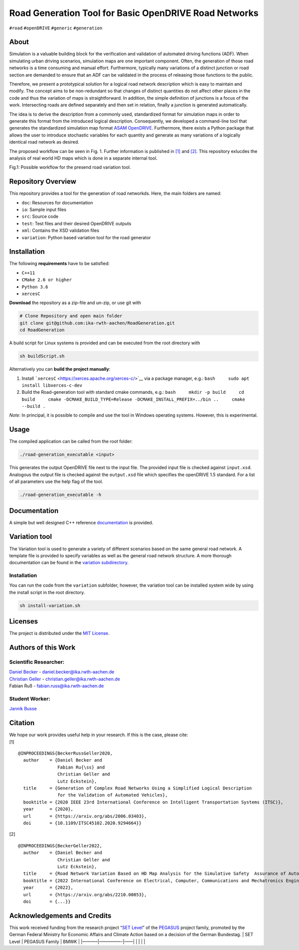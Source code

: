 Road Generation Tool for Basic OpenDRIVE Road Networks
======================================================

| |Build| |MIT|
| ``#road`` ``#openDRIVE`` ``#generic`` ``#generation``

.. raw:: html

   <!--<div align="center">
       <img src="/doc/logo.jpg" width="350px"</img> 
   </div>-->

About
-----

Simulation is a valuable building block for the verification and
validation of automated driving functions (ADF). When simulating urban
driving scenarios, simulation maps are one important component. Often,
the generation of those road networks is a time consuming and manual
effort. Furthermore, typically many variations of a distinct junction or
road section are demanded to ensure that an ADF can be validated in the
process of releasing those functions to the public.

Therefore, we present a prototypical solution for a logical road network
description which is easy to maintain and modify. The concept aims to be
non-redundant so that changes of distinct quantities do not affect other
places in the code and thus the variation of maps is straightforward. In
addition, the simple definition of junctions is a focus of the work.
Intersecting roads are defined separately and then set in relation,
finally a junction is generated automatically.

The idea is to derive the description from a commonly used, standardized
format for simulation maps in order to generate this format from the
introduced logical description. Consequently, we developed a
command-line tool that generates the standardized simulation map format
`ASAM OpenDRIVE <https://www.asam.net/standards/detail/opendrive/>`__.
Furthermore, there exists a Python package that allows the user to
introduce stochastic variables for each quantity and generate as many
variations of a logically identical road network as desired.

The proposed workflow can be seen in Fig. 1. Further information is
published in `[1] <https://arxiv.org/abs/2006.03403>`__ and
`[2] <https://arxiv.org/abs/2210.00853>`__. This repository exlucdes the
analysis of real world HD maps which is done in a separate internal
tool.

.. image:: "docs/motivation.png"
   :width: 500
   :alt: Fig.1: Possible workflow for the presend road variation tool.

Fig.1: Possible workflow for the presend road variation tool.

Repository Overview
-------------------

This repository provides a tool for the generation of road networkds.
Here, the main folders are named:

-  ``doc``: Resources for documentation
-  ``io``: Sample input files
-  ``src``: Source code
-  ``test``: Test files and their desired OpenDRIVE outputs
-  ``xml``: Contains the XSD validation files
-  ``variation``: Python based variation tool for the road generator

Installation
------------

The following **requirements** have to be satisfied:

-  ``C++11``
-  ``CMake 2.6 or higher``
-  ``Python 3.6``
-  ``xercesC``

**Download** the repository as a zip-file and un-zip, or use git with

.. code:: bash

   # Clone Repository and open main folder
   git clone git@github.com:ika-rwth-aachen/RoadGeneration.git
   cd RoadGeneration

A build script for Linux systems is provided and can be executed from
the root directory with

.. code:: bash

   sh buildScript.sh

Alternatively you can **build the project manually**:

1. Install ```xercesC`` <https://xerces.apache.org/xerces-c/>`__ via a
   package manager, e.g.: ``bash     sudo apt install libxerces-c-dev``
2. Build the Road-generation tool with standard cmake commands, e.g.:
   ``bash     mkdir -p build     cd build     cmake -DCMAKE_BUILD_TYPE=Release -DCMAKE_INSTALL_PREFIX=../bin ..     cmake --build .``

*Note:* In principal, it is possible to compile and use the tool in
Windows operating systems. However, this is experimental.

Usage
-----

The compiled application can be called from the root folder:

.. code:: bash

   ./road-generation_executable <input>

This generates the output OpenDRIVE file next to the input file. The
provided input file is checked against ``input.xsd``. Analogous the
output file is checked against the ``output.xsd`` file which specifies
the openDRIVE 1.5 standard. For a list of all parameters use the help
flag of the tool.

.. code:: bash

   ./road-generation_executable -h

Documentation
-------------

A simple but well designed C++ reference
`documentation <https://ika-rwth-aachen.github.io/RoadGeneration/index.html>`__
is provided.

Variation tool
--------------

The Variation tool is used to generate a variety of different scenarios
based on the same general road network. A template file is provided to
specify variables as well as the general road network structure. A more
thorough documentation can be found in the `variation
subdirectory <variation/>`__.

.. _installation-1:

Installation
~~~~~~~~~~~~

You can run the code from the ``variation`` subfolder, however, the
variation tool can be installed system wide by using the install script
in the root directory.

.. code:: bash

   sh install-variation.sh

Licenses
--------

The project is distributed under the `MIT License <LICENSE.md>`__.

Authors of this Work
--------------------

Scientific Researcher:
~~~~~~~~~~~~~~~~~~~~~~

| `Daniel Becker <https://github.com/dbeckerAC>`__ -
  daniel.becker@ika.rwth-aachen.de
| `Christian Geller <https://github.com/cgeller>`__ -
  christian.geller@ika.rwth-aachen.de
| Fabian Ruß - fabian.russ@ika.rwth-aachen.de

Student Worker:
~~~~~~~~~~~~~~~
`Jannik Busse <https://github.com/jannikbusse>`__

Citation
--------

| We hope our work provides useful help in your research. If this is the
  case, please cite:
| [1]

::

   @INPROCEEDINGS{BeckerRussGeller2020,
     author    = {Daniel Becker and
                  Fabian Ru{\ss} and
                  Christian Geller and
                  Lutz Eckstein},
     title     = {Generation of Complex Road Networks Using a Simplified Logical Description
                  for the Validation of Automated Vehicles},
     booktitle = {2020 IEEE 23rd International Conference on Intelligent Transportation Systems (ITSC)},
     year      = {2020},
     url       = {https://arxiv.org/abs/2006.03403},
     doi       = {10.1109/ITSC45102.2020.9294664}}

[2]

::

   @INPROCEEDINGS{BeckerGeller2022,
     author    = {Daniel Becker and
                  Christian Geller and
                  Lutz Eckstein},
     title     = {Road Network Variation Based on HD Map Analysis for the Simulative Safety  Assurance of Automated Vehicles},
     booktitle = {2022 International Conference on Electrical, Computer, Communications and Mechatronics Engineering (ICECCME)},
     year      = {2022},
     url       = {https://arxiv.org/abs/2210.00853},
     doi       = {...}}

Acknowledgements and Credits
----------------------------

This work received funding from the research project “`SET
Level <https://setlevel.de/>`__” of the
`PEGASUS <https://pegasus-family.de>`__ project family, promoted by the
German Federal Ministry for Economic Affairs and Climate Action based on
a decision of the German Bundestag. \| SET Level \| PEGASUS Family \|
BMWK \| \|———–|—————-|——\| \| \| \| \|

.. |Build| image:: https://github.com/ika-rwth-aachen/RoadGeneration/actions/workflows/build.yml/badge.svg?branch=main
.. |MIT| image:: https://img.shields.io/badge/license-MIT-blue.svg
